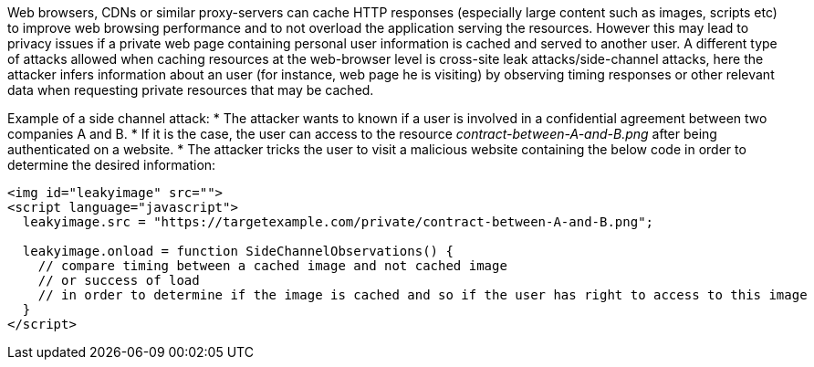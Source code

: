 Web browsers, CDNs or similar proxy-servers can cache HTTP responses (especially large content such as images, scripts etc) to improve web browsing performance and to not overload the application serving the resources. However this may lead to privacy issues if a private web page containing personal user information is cached and served to another user. A different type of attacks allowed when caching resources at the web-browser level is cross-site leak attacks/side-channel attacks, here the attacker infers information about an user (for instance,  web page he is visiting) by observing timing responses or other relevant data when requesting private resources that may be cached.

Example of a side channel attack:
* The attacker wants to known if a user is involved in a confidential agreement between two companies A and B.
* If it is the case, the user can access to the resource _contract-between-A-and-B.png_ after being authenticated on a website.
* The attacker tricks the user to visit a malicious website containing the below code in order to determine the desired information:

----
<img id="leakyimage" src=""> 
<script language="javascript">
  leakyimage.src = "https://targetexample.com/private/contract-between-A-and-B.png";

  leakyimage.onload = function SideChannelObservations() {
    // compare timing between a cached image and not cached image
    // or success of load
    // in order to determine if the image is cached and so if the user has right to access to this image
  }
</script>
----
